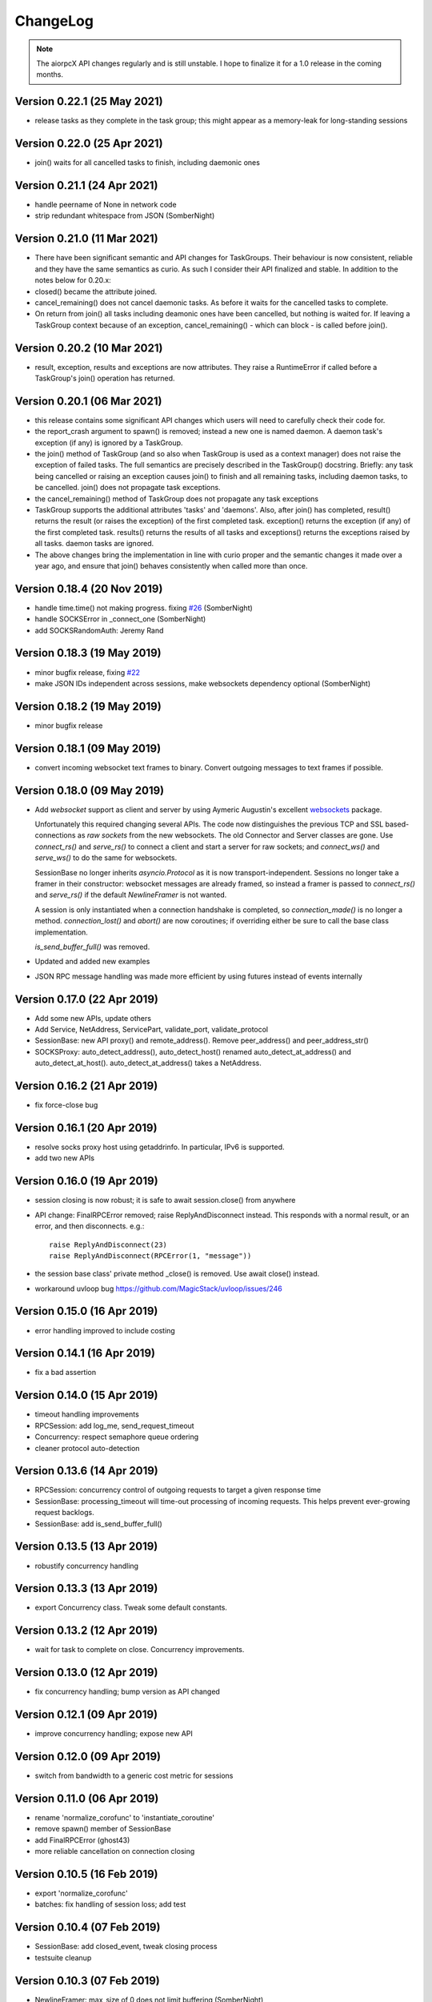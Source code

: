 ChangeLog
=========

.. note:: The aiorpcX API changes regularly and is still unstable.  I hope to finalize it
          for a 1.0 release in the coming months.


Version 0.22.1 (25 May 2021)
----------------------------

* release tasks as they complete in the task group; this might appear as a memory-leak for
  long-standing sessions

Version 0.22.0 (25 Apr 2021)
----------------------------

* join() waits for all cancelled tasks to finish, including daemonic ones

Version 0.21.1 (24 Apr 2021)
----------------------------

* handle peername of None in network code
* strip redundant whitespace from JSON (SomberNight)

Version 0.21.0 (11 Mar 2021)
----------------------------

* There have been significant semantic and API changes for TaskGroups.  Their behaviour is
  now consistent, reliable and they have the same semantics as curio.  As such I consider
  their API finalized and stable.  In addition to the notes below for 0.20.x:

* closed() became the attribute joined.
* cancel_remaining() does not cancel daemonic tasks.  As before it waits for the
  cancelled tasks to complete.
* On return from join() all tasks including deamonic ones have been cancelled, but nothing
  is waited for.  If leaving a TaskGroup context because of an exception,
  cancel_remaining() - which can block - is called before join().

Version 0.20.2 (10 Mar 2021)
----------------------------

* result, exception, results and exceptions are now attributes.  They raise a RuntimeError
  if called before a TaskGroup's join() operation has returned.


Version 0.20.1 (06 Mar 2021)
----------------------------

* this release contains some significant API changes which users will need to carefully check
  their code for.
* the report_crash argument to spawn() is removed; instead a new one is named daemon.  A
  daemon task's exception (if any) is ignored by a TaskGroup.
* the join() method of TaskGroup (and so also when TaskGroup is used as a context manager)
  does not raise the exception of failed tasks.  The full semantics are precisely
  described in the TaskGroup() docstring.  Briefly: any task being cancelled or raising an
  exception causes join() to finish and all remaining tasks, including daemon tasks, to be
  cancelled.  join() does not propagate task exceptions.
* the cancel_remaining() method of TaskGroup does not propagate any task exceptions
* TaskGroup supports the additional attributes 'tasks' and 'daemons'.  Also, after join()
  has completed, result() returns the result (or raises the exception) of the first
  completed task.  exception() returns the exception (if any) of the first completed task.
  results() returns the results of all tasks and exceptions() returns the exceptions
  raised by all tasks.  daemon tasks are ignored.
* The above changes bring the implementation in line with curio proper and the semantic
  changes it made over a year ago, and ensure that join() behaves consistently when called
  more than once.

Version 0.18.4 (20 Nov 2019)
----------------------------

* handle time.time() not making progress. fixing `#26`_  (SomberNight)
* handle SOCKSError in _connect_one (SomberNight)
* add SOCKSRandomAuth: Jeremy Rand

Version 0.18.3 (19 May 2019)
----------------------------

* minor bugfix release, fixing `#22`_
* make JSON IDs independent across sessions, make websockets dependency optional (SomberNight)

Version 0.18.2 (19 May 2019)
----------------------------

* minor bugfix release

Version 0.18.1 (09 May 2019)
----------------------------

* convert incoming websocket text frames to binary.  Convert outgoing messages to text
  frames if possible.

Version 0.18.0 (09 May 2019)
----------------------------

* Add *websocket* support as client and server by using Aymeric Augustin's excellent
  `websockets <https://github.com/aaugustin/websockets/>`_ package.

  Unfortunately this required changing several APIs.  The code now distinguishes the
  previous TCP and SSL based-connections as *raw sockets* from the new websockets.  The
  old Connector and Server classes are gone.  Use `connect_rs()` and `serve_rs()` to
  connect a client and start a server for raw sockets; and `connect_ws()` and `serve_ws()`
  to do the same for websockets.

  SessionBase no longer inherits `asyncio.Protocol` as it is now transport-independent.
  Sessions no longer take a framer in their constructor: websocket messages are already
  framed, so instead a framer is passed to `connect_rs()` and `serve_rs()` if the default
  `NewlineFramer` is not wanted.

  A session is only instantiated when a connection handshake is completed, so
  `connection_made()` is no longer a method.  `connection_lost()` and `abort()` are now
  coroutines; if overriding either be sure to call the base class implementation.

  `is_send_buffer_full()` was removed.
* Updated and added new examples
* JSON RPC message handling was made more efficient by using futures instead of events
  internally

Version 0.17.0 (22 Apr 2019)
----------------------------

* Add some new APIs, update others
* Add Service, NetAddress, ServicePart, validate_port, validate_protocol
* SessionBase: new API proxy() and remote_address().  Remove peer_address()
  and peer_address_str()
* SOCKSProxy: auto_detect_address(), auto_detect_host() renamed auto_detect_at_address()
  and auto_detect_at_host().  auto_detect_at_address() takes a NetAddress.

Version 0.16.2 (21 Apr 2019)
----------------------------

* fix force-close bug

Version 0.16.1 (20 Apr 2019)
----------------------------

* resolve socks proxy host using getaddrinfo.  In particular, IPv6 is supported.
* add two new APIs

Version 0.16.0 (19 Apr 2019)
----------------------------

* session closing is now robust; it is safe to await session.close() from anywhere
* API change: FinalRPCError removed; raise ReplyAndDisconnect instead.  This responds with
  a normal result, or an error, and then disconnects.  e.g.::

    raise ReplyAndDisconnect(23)
    raise ReplyAndDisconnect(RPCError(1, "message"))

* the session base class' private method _close() is removed.  Use await close() instead.
* workaround uvloop bug `<https://github.com/MagicStack/uvloop/issues/246>`_

Version 0.15.0 (16 Apr 2019)
----------------------------

* error handling improved to include costing

Version 0.14.1 (16 Apr 2019)
----------------------------

* fix a bad assertion

Version 0.14.0 (15 Apr 2019)
----------------------------

* timeout handling improvements
* RPCSession: add log_me, send_request_timeout
* Concurrency: respect semaphore queue ordering
* cleaner protocol auto-detection

Version 0.13.6 (14 Apr 2019)
----------------------------

* RPCSession: concurrency control of outgoing requests to target a given response time
* SessionBase: processing_timeout will time-out processing of incoming requests.   This
  helps prevent ever-growing request backlogs.
* SessionBase: add is_send_buffer_full()

Version 0.13.5 (13 Apr 2019)
----------------------------

* robustify concurrency handling

Version 0.13.3 (13 Apr 2019)
----------------------------

* export Concurrency class.  Tweak some default constants.

Version 0.13.2 (12 Apr 2019)
----------------------------

* wait for task to complete on close.  Concurrency improvements.

Version 0.13.0 (12 Apr 2019)
----------------------------

* fix concurrency handling; bump version as API changed

Version 0.12.1 (09 Apr 2019)
----------------------------

* improve concurrency handling; expose new API

Version 0.12.0 (09 Apr 2019)
----------------------------

* switch from bandwidth to a generic cost metric for sessions

Version 0.11.0 (06 Apr 2019)
----------------------------

* rename 'normalize_corofunc' to 'instantiate_coroutine'
* remove spawn() member of SessionBase
* add FinalRPCError (ghost43)
* more reliable cancellation on connection closing

Version 0.10.5 (16 Feb 2019)
----------------------------

* export 'normalize_corofunc'
* batches: fix handling of session loss; add test

Version 0.10.4 (07 Feb 2019)
----------------------------

* SessionBase: add closed_event, tweak closing process
* testsuite cleanup

Version 0.10.3 (07 Feb 2019)
----------------------------

* NewlineFramer: max_size of 0 does not limit buffering (SomberNight)
* trivial code / deprecation warning cleanups

Version 0.10.2 (29 Dec 2018)
----------------------------

* TaskGroup: faster cancellation (SomberNight)
* as for curio, remove wait argument to TaskGroup.join()
* setup.py: read the file to extract the version; see `#10`_

Version 0.10.1 (07 Nov 2018)
----------------------------

* bugfixes for transport closing and session task spawning

Version 0.10.0 (05 Nov 2018)
----------------------------

* add session.spawn() method
* make various member variables private

Version 0.9.1 (04 Nov 2018)
---------------------------

* abort sessions which wait too long to send a message

Version 0.9.0 (25 Oct 2018)
---------------------------

* support of binary messaging and framing
* support of plain messaging protocols.  Messages do not have an ID
  and do not expect a response; any response cannot reference the
  message causing it as it has no ID (e.g. the Bitcoin network
  protocol).
* removed the client / server session distinction.  As a result there
  is now only a single session class for JSONRPC-style messaging,
  namely RPCSession, and a single session class for plain messaging
  protocols, MessageSession.  Client connections are initiated by the
  session-independent Connector class.

Version 0.8.2 (25 Sep 2018)
---------------------------

* bw_limit defaults to 0 for ClientSession, bandwidth limiting is mainly
  intended for servers
* don't close proxy sockets on an exception during the initial SOCKS
  handshake; see `#8`_.  This works around an asyncio bug still present
  in Python 3.7
* make CodeMessageError hashable.  This works around a Python bug fixed
  somewhere between Python 3.6.4 and 3.6.6

Version 0.8.1 (12 Sep 2018)
---------------------------

* remove report_crash arguments from TaskGroup methods
* ignore bandwidth limits if set <= 0

Version 0.8.0 (12 Sep 2018)
---------------------------

* change TaskGroup semantics: the first error of a member task is
  raised by the TaskGroup instead of TaskGroupError (which is now
  removed).  Code wanting to query the status / results of member
  tasks should loop on group.next_done().

Version 0.7.3 (17 Aug 2018)
---------------------------

* fix `#5`_; more tests added

Version 0.7.2 (16 Aug 2018)
---------------------------

* Restore batch functionality in Session class
* Less verbose logging
* Increment and test error count on protocol errors
* fix `#4`_

Version 0.7.1 (09 Aug 2018)
---------------------------

* TaskGroup.cancel_remaining() must wait for the tasks to complete
* Fix some tests whose success / failure depended on time races
* fix `#3`_

Version 0.7.0 (08 Aug 2018)
---------------------------

* Fix wait=object and cancellation
* Change Session and JSONRPCConnection APIs
* Fix a test that would hang on some systems

Version 0.6.2 (06 Aug 2018)
---------------------------

* Fix a couple of issues shown up by use in ElectrumX; add testcases

Version 0.6.0 (04 Aug 2018)
---------------------------

* Rework the API; docs are not yet updated
* New JSONRPCConnection object that manages the state of a connection,
  replacing the RPCProcessor class.  It hides the concept of request
  IDs from higher layers; allowing simpler and more intuitive RPC
  datastructures
* The API now prefers async interfaces.  In particular, request handlers
  must be async
* The API generally throws exceptions earlier for nonsense conditions
* TimeOut and TaskSet classes removed; use the superior curio
  primitives that 0.5.7 introduced instead
* SOCKS protocol implementation made i/o agnostic so the code can be
  used whatever your I/O framework (sync, async, threads etc).  The
  Proxy class, like the session class, remains asyncio
* Testsuite cleaned up and shrunk, now works in Python 3.7 and also
  tests uvloop

Version 0.5.9 (29 Jul 2018)
---------------------------

* Remove "async" from __aiter__ which apparently breaks Python 3.7

Version 0.5.8 (28 Jul 2018)
---------------------------

* Fix __str__ in TaskGroupError

Version 0.5.7 (27 Jul 2018)
---------------------------

* Implement some handy abstractions from curio on top of asyncio

Version 0.5.6
-------------

* Define a ConnectionError exception, and set it on uncomplete
  requests when a connection is lost.  Previously, those requests were
  cancelled, which does not give an informative error message.

.. _#3: https://github.com/kyuupichan/aiorpcX/issues/3
.. _#4: https://github.com/kyuupichan/aiorpcX/issues/4
.. _#5: https://github.com/kyuupichan/aiorpcX/issues/5
.. _#8: https://github.com/kyuupichan/aiorpcX/issues/8
.. _#10: https://github.com/kyuupichan/aiorpcX/issues/10
.. _#22: https://github.com/kyuupichan/aiorpcX/issues/22
.. _#26: https://github.com/kyuupichan/aiorpcX/issues/26
